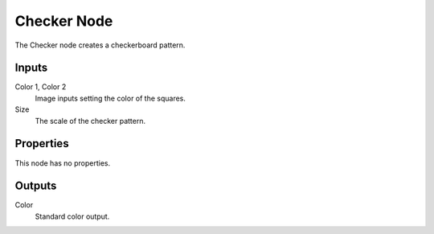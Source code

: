
************
Checker Node
************

.. figure:: /images/editors_texture-node_types_patterns_checker_node.png
   :align: right
   :alt: Checker node.

The Checker node creates a checkerboard pattern.


Inputs
======

Color 1, Color 2
   Image inputs setting the color of the squares.
Size
   The scale of the checker pattern.


Properties
==========

This node has no properties.


Outputs
=======

Color
   Standard color output.
